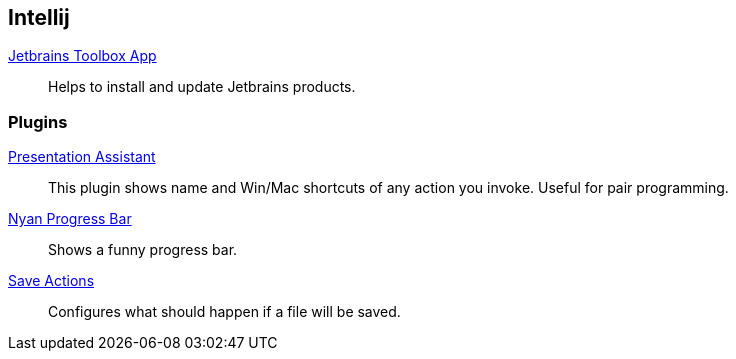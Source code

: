 == Intellij

:url-toolbox: https://www.jetbrains.com/toolbox-app/
:plugin-presentation-assistent: https://plugins.jetbrains.com/plugin/7345-presentation-assistant
:plugin-progress-bar: https://plugins.jetbrains.com/plugin/8575-nyan-progress-bar
:plugin-auto-save: https://plugins.jetbrains.com/plugin/7642-save-actions

{url-toolbox}[Jetbrains Toolbox App]:: Helps to install and update Jetbrains products.


=== Plugins

{plugin-presentation-assistent}[Presentation Assistant]::
This plugin shows name and Win/Mac shortcuts of any action you invoke. Useful for pair programming.
{plugin-progress-bar}[Nyan Progress Bar]::
Shows a funny progress bar.
{plugin-auto-save}[Save Actions]::
Configures what should happen if a file will be saved.
